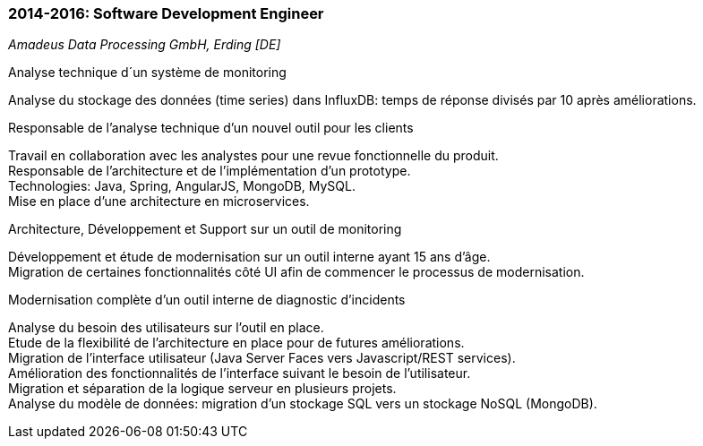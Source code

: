 === 2014-2016: Software Development Engineer
[small]_Amadeus Data Processing GmbH, Erding [DE]_

.Analyse technique d´un système de monitoring
****	
Analyse du stockage des données (time series) dans InfluxDB: temps de réponse divisés par 10 après améliorations.
****
	
.Responsable de l’analyse technique d’un nouvel outil pour les clients
****	
Travail en collaboration avec les analystes pour une revue fonctionnelle du produit.  +
Responsable de l’architecture et de l’implémentation d’un prototype. +
Technologies: Java, Spring, AngularJS, MongoDB, MySQL.  +
Mise en place d’une architecture en microservices.
****
	
.Architecture, Développement et Support sur un outil de monitoring
****	
Développement et étude de modernisation sur un outil interne ayant 15 ans d’âge.  +
Migration de certaines fonctionnalités côté UI afin de commencer le processus de modernisation.
****
	
.Modernisation complète d’un outil interne de diagnostic d’incidents
****	
Analyse du besoin des utilisateurs sur l’outil en place.  +
Etude de la flexibilité de l’architecture en place pour de futures améliorations.  +
Migration de l’interface utilisateur (Java Server Faces vers Javascript/REST services). +
Amélioration des fonctionnalités de l'interface suivant le besoin de l’utilisateur.  +
Migration et séparation de la logique serveur en plusieurs projets.  +
Analyse du modèle de données: migration d’un stockage SQL vers un stockage NoSQL (MongoDB).
****